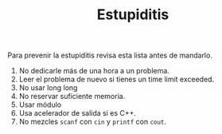 #+TITLE: Estupiditis

Para prevenir la estupiditis revisa esta lista antes de mandarlo.

1. No dedicarle más de una hora a un problema.
2. Leer el problema de nuevo si tienes un time limit exceeded.
3. No usar long long
4. No reservar suficiente memoria.
5. Usar módulo
6. Usa acelerador de salida si es C++.
7. No mezcles =scanf= con =cin= y =printf= con =cout=.
